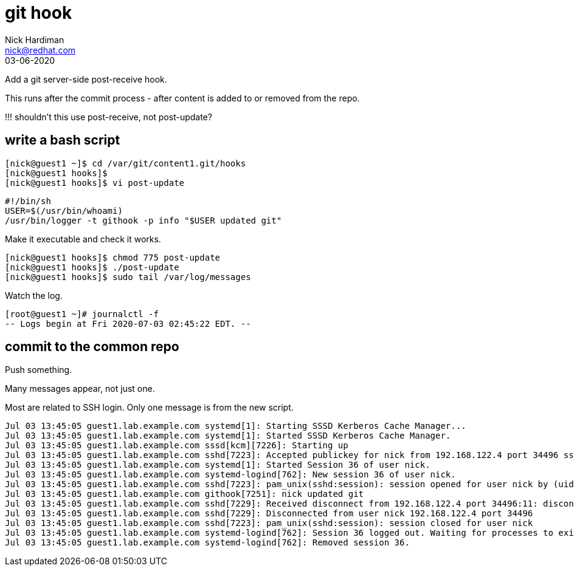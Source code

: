 = git hook 
Nick Hardiman <nick@redhat.com>
:source-highlighter: highlight.js
:revdate: 03-06-2020

Add a git server-side post-receive hook.

This runs after the commit process - after content is added to or removed from  the repo. 

!!! shouldn't this use post-receive, not post-update?


== write a bash script

[source,shell]
....
[nick@guest1 ~]$ cd /var/git/content1.git/hooks
[nick@guest1 hooks]$
[nick@guest1 hooks]$ vi post-update
....

[source,shell]
....
#!/bin/sh
USER=$(/usr/bin/whoami)
/usr/bin/logger -t githook -p info "$USER updated git"
....

Make it executable and check it works. 

[source,shell]
....
[nick@guest1 hooks]$ chmod 775 post-update
[nick@guest1 hooks]$ ./post-update
[nick@guest1 hooks]$ sudo tail /var/log/messages
....

Watch the log. 

[source,shell]
....
[root@guest1 ~]# journalctl -f
-- Logs begin at Fri 2020-07-03 02:45:22 EDT. --
....


== commit to the common repo 

Push something. 

Many messages appear, not just one. 

Most are related to SSH login.
Only one message is from the new script.  

[source,shell]
....
Jul 03 13:45:05 guest1.lab.example.com systemd[1]: Starting SSSD Kerberos Cache Manager...
Jul 03 13:45:05 guest1.lab.example.com systemd[1]: Started SSSD Kerberos Cache Manager.
Jul 03 13:45:05 guest1.lab.example.com sssd[kcm][7226]: Starting up
Jul 03 13:45:05 guest1.lab.example.com sshd[7223]: Accepted publickey for nick from 192.168.122.4 port 34496 ssh2: RSA SHA256:xrCEJMB6wUDzzxO475pJVJqVqdj7M9FV1YtjzvMu11k
Jul 03 13:45:05 guest1.lab.example.com systemd[1]: Started Session 36 of user nick.
Jul 03 13:45:05 guest1.lab.example.com systemd-logind[762]: New session 36 of user nick.
Jul 03 13:45:05 guest1.lab.example.com sshd[7223]: pam_unix(sshd:session): session opened for user nick by (uid=0)
Jul 03 13:45:05 guest1.lab.example.com githook[7251]: nick updated git
Jul 03 13:45:05 guest1.lab.example.com sshd[7229]: Received disconnect from 192.168.122.4 port 34496:11: disconnected by user
Jul 03 13:45:05 guest1.lab.example.com sshd[7229]: Disconnected from user nick 192.168.122.4 port 34496
Jul 03 13:45:05 guest1.lab.example.com sshd[7223]: pam_unix(sshd:session): session closed for user nick
Jul 03 13:45:05 guest1.lab.example.com systemd-logind[762]: Session 36 logged out. Waiting for processes to exit.
Jul 03 13:45:05 guest1.lab.example.com systemd-logind[762]: Removed session 36.
....


